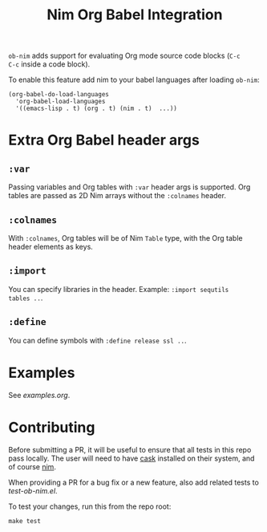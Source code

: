 #+title: Nim Org Babel Integration

=ob-nim= adds support for evaluating Org mode source code blocks (=C-c
C-c= inside a code block).

To enable this feature add nim to your babel languages after loading
=ob-nim=:

#+begin_src elisp
(org-babel-do-load-languages
  'org-babel-load-languages
  '((emacs-lisp . t) (org . t) (nim . t)  ...))
#+end_src

* Extra Org Babel header args
** =:var=
Passing variables and Org tables with =:var= header args is
supported. Org tables are passed as 2D Nim arrays without the
=:colnames= header.
** =:colnames=
With =:colnames=, Org tables will be of Nim =Table= type, with the Org
table header elements as keys.
** =:import=
You can specify libraries in the header. Example: =:import sequtils
tables ..=.
** =:define=
You can define symbols with =:define release ssl ..=.

* Examples
See [[examples.org][examples.org]].

* Contributing
Before submitting a PR, it will be useful to ensure that all tests in
this repo pass locally. The user will need to have [[https://github.com/cask/cask][cask]] installed on
their system, and of course [[https://nim-lang.org][nim]].

When providing a PR for a bug fix or a new feature, also add related
tests to [[tests/test-ob-nim.el][test-ob-nim.el]].

To test your changes, run this from the repo root:
#+begin_example
make test
#+end_example
